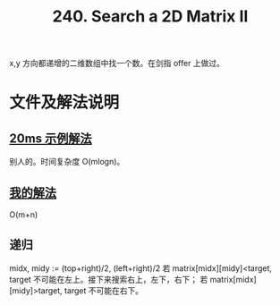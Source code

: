 #+TITLE: 240. Search a 2D Matrix II
x,y 方向都递增的二维数组中找一个数。在剑指 offer 上做过。
* 文件及解法说明
** [[./sample_20ms_submission.go][20ms 示例解法]]
别人的。时间复杂度 O(mlogn)。

** [[./search_a_2d_matrix_ii.go][我的解法]]
O(m+n)

** 递归
midx, midy := (top+right)/2, (left+right)/2
若 matrix[midx][midy]<target, target 不可能在左上。接下来搜索右上，左下，右下；
若 matrix[midx][midy]>target, target 不可能在右下。


